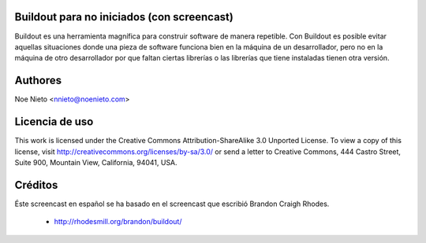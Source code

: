 Buildout para no iniciados (con screencast)
===========================================

Buildout es una herramienta magnífica para construir software de
manera repetible. Con Buildout es posible evitar aquellas situaciones
donde una pieza de software funciona bien en la máquina de un
desarrollador, pero no en la máquina de otro desarrollador por que
faltan ciertas librerías o las librerías que tiene instaladas tienen
otra versión.

Authores
========

Noe Nieto <nnieto@noenieto.com>

Licencia de uso
===============

This work is licensed under the Creative Commons
Attribution-ShareAlike 3.0 Unported License. To view a copy of this
license, visit http://creativecommons.org/licenses/by-sa/3.0/ or send
a letter to Creative Commons, 444 Castro Street, Suite 900, Mountain
View, California, 94041, USA.

Créditos
========

Éste screencast en español se ha basado en el screencast que escribió Brandon Craigh Rhodes.

 * http://rhodesmill.org/brandon/buildout/

